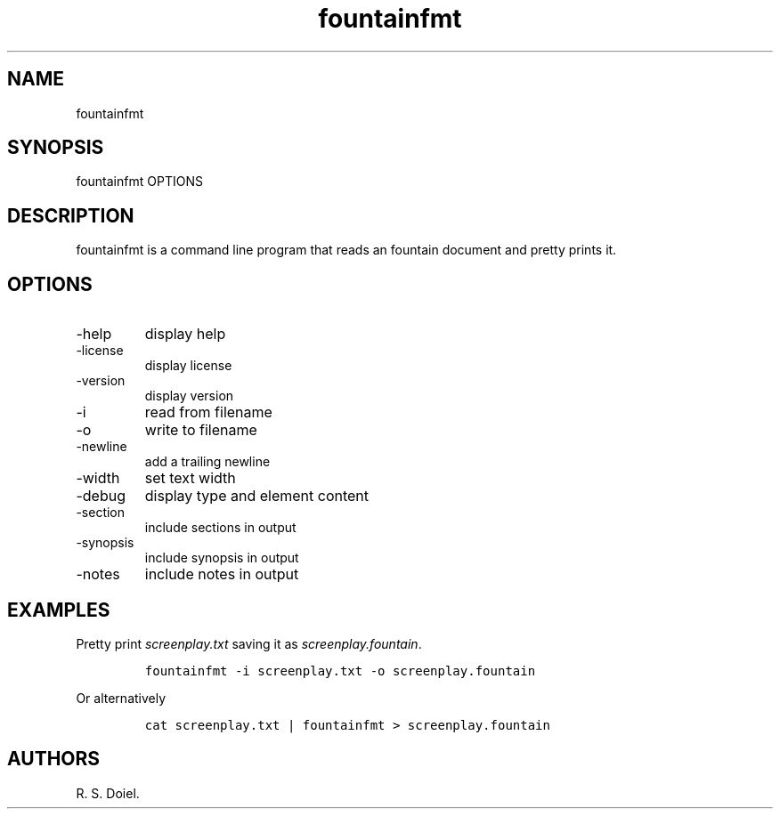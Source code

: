 .\" Automatically generated by Pandoc 3.0
.\"
.\" Define V font for inline verbatim, using C font in formats
.\" that render this, and otherwise B font.
.ie "\f[CB]x\f[]"x" \{\
. ftr V B
. ftr VI BI
. ftr VB B
. ftr VBI BI
.\}
.el \{\
. ftr V CR
. ftr VI CI
. ftr VB CB
. ftr VBI CBI
.\}
.TH "fountainfmt" "1" "2023-06-05" "" "version 1.0.0 d0465d3"
.hy
.SH NAME
.PP
fountainfmt
.SH SYNOPSIS
.PP
fountainfmt OPTIONS
.SH DESCRIPTION
.PP
fountainfmt is a command line program that reads an fountain document
and pretty prints it.
.SH OPTIONS
.TP
-help
display help
.TP
-license
display license
.TP
-version
display version
.TP
-i
read from filename
.TP
-o
write to filename
.TP
-newline
add a trailing newline
.TP
-width
set text width
.TP
-debug
display type and element content
.TP
-section
include sections in output
.TP
-synopsis
include synopsis in output
.TP
-notes
include notes in output
.SH EXAMPLES
.PP
Pretty print \f[I]screenplay.txt\f[R] saving it as
\f[I]screenplay.fountain\f[R].
.IP
.nf
\f[C]
fountainfmt -i screenplay.txt -o screenplay.fountain
\f[R]
.fi
.PP
Or alternatively
.IP
.nf
\f[C]
cat screenplay.txt | fountainfmt > screenplay.fountain
\f[R]
.fi
.SH AUTHORS
R. S. Doiel.
